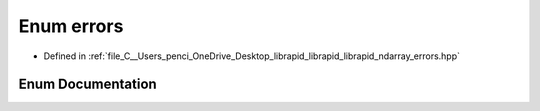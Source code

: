 .. _exhale_enum_errors_8hpp_1a806677f89afaf40a454d10b14ae91ae8:

Enum errors
===========

- Defined in :ref:`file_C__Users_penci_OneDrive_Desktop_librapid_librapid_librapid_ndarray_errors.hpp`


Enum Documentation
------------------


.. doxygenenum:: ndarray::errors
